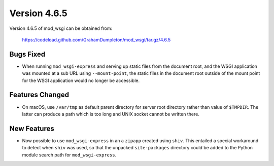 =============
Version 4.6.5
=============

Version 4.6.5 of mod_wsgi can be obtained from:

  https://codeload.github.com/GrahamDumpleton/mod_wsgi/tar.gz/4.6.5

Bugs Fixed
----------

* When running ``mod_wsgi-express`` and serving up static files from the
  document root, and the WSGI application was mounted at a sub URL using
  ``--mount-point``, the static files in the document root outside of the
  mount point for the WSGI application would no longer be accessible.

Features Changed
----------------

* On macOS, use ``/var/tmp`` as default parent directory for server root
  directory rather than value of ``$TMPDIR``. The latter can produce a
  path which is too long and UNIX socket cannot be written there.

New Features
------------

* Now possible to use ``mod_wsgi-express`` in an a ``zipapp`` created using
  ``shiv``. This entailed a special workaround to detect when ``shiv`` was
  used, so that the unpacked ``site-packages`` directory could be added to
  the Python module search path for ``mod_wsgi-express``.
